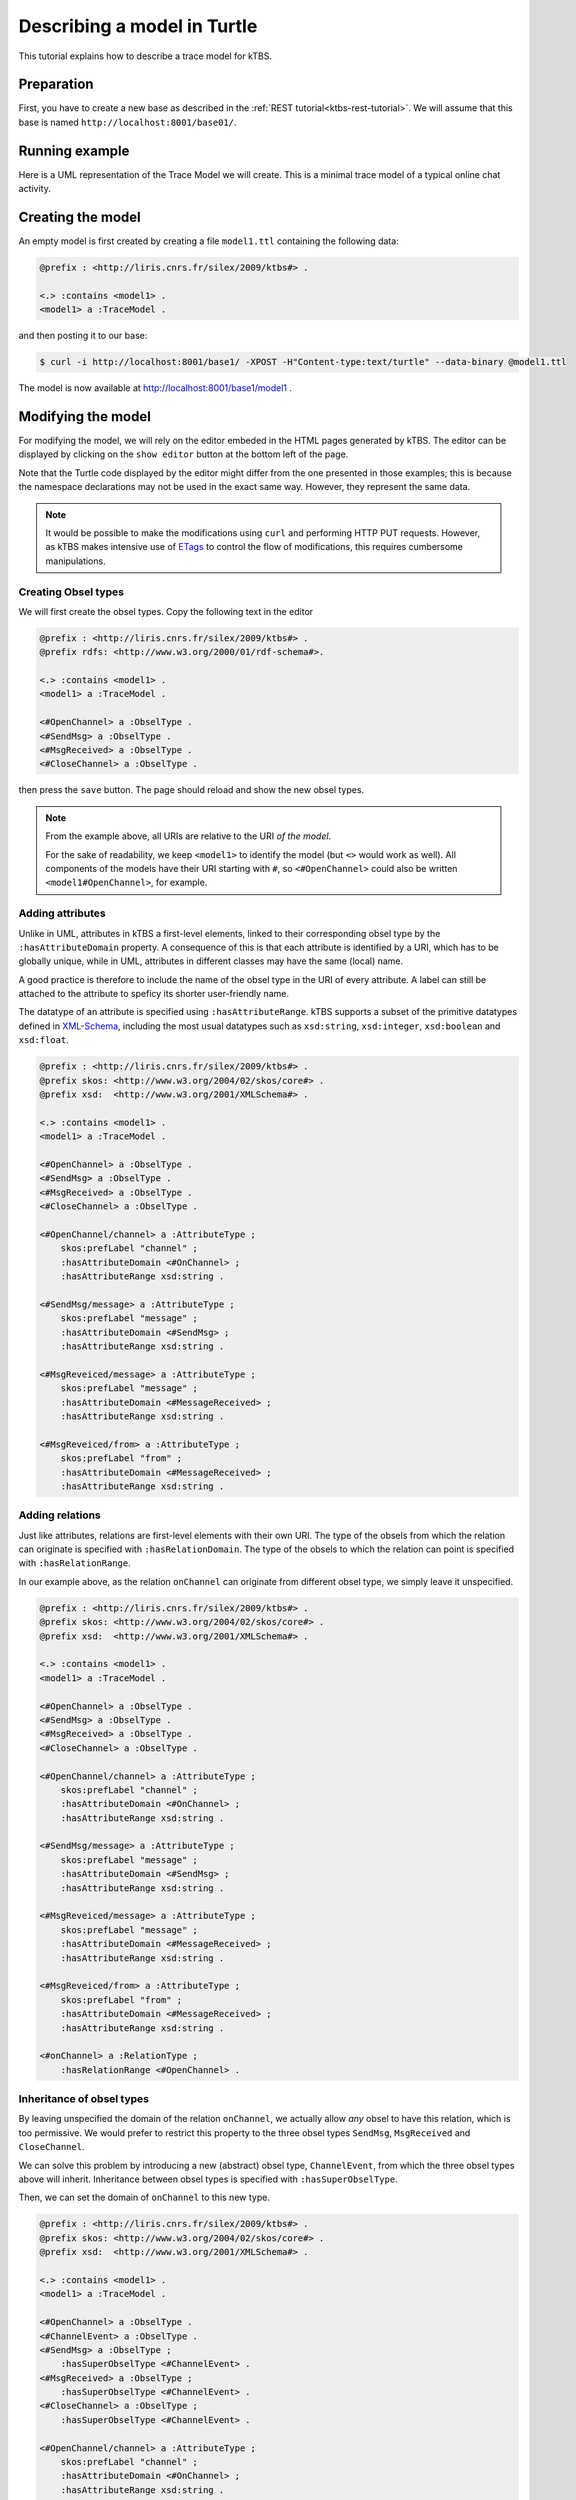Describing a model in Turtle
============================

This tutorial explains how to describe a trace model for kTBS.

Preparation
-----------

First, you have to create a new base as described in the :ref:`REST tutorial<ktbs-rest-tutorial>`. We will assume that this base is named ``http://localhost:8001/base01/``.


Running example
---------------

Here is a UML representation of the Trace Model we will create. This is a minimal trace model of a typical online chat activity.

.. graphviz::

   digraph {
     rankdir = RL
     node [ shape = "record", fontsize = 8 ]
     edge [ fontsize = 8, arrowhead = "open" ]

     OpenChannel [ label = "OpenChannel|channel:str" ]
     SendMsg [ label = "SendMsg|message:str" ]
     MsgReceived [ label = "MsgResseived|message:str\lfrom:str\l" ]
     CloseChannel [ label = "CloseChannel|" ]
    
     SendMsg -> OpenChannel [ label = "onChannel" ]
     MsgReceived -> OpenChannel [ label = "onChannel" ]
     CloseChannel -> OpenChannel [ label = "onChannel" ]
     
   }


Creating the model
------------------

An empty model is first created by creating a file ``model1.ttl`` containing the following data:

.. code-block:: turtle

   @prefix : <http://liris.cnrs.fr/silex/2009/ktbs#> .

   <.> :contains <model1> .
   <model1> a :TraceModel .

and then posting it to our base:

.. code-block:: bash

    $ curl -i http://localhost:8001/base1/ -XPOST -H"Content-type:text/turtle" --data-binary @model1.ttl

The model is now available at http://localhost:8001/base1/model1 .


Modifying the model
-------------------

For modifying the model, we will rely on the editor embeded in the HTML pages generated by kTBS. The editor can be displayed by clicking on the ``show editor`` button at the bottom left of the page.

Note that the Turtle code displayed by the editor might differ from the one presented in those examples; this is because the namespace declarations may not be used in the exact same way. However, they represent the same data.

.. note::

   It would be possible to make the modifications using ``curl`` and performing
   HTTP PUT requests. However, as kTBS makes intensive use of ETags_ to control
   the flow of modifications, this requires cumbersome manipulations.

.. _ETags: http://en.wikipedia.org/wiki/HTTP_ETag


Creating Obsel types
^^^^^^^^^^^^^^^^^^^^

We will first create the obsel types. Copy the following text in the editor

.. code-block:: turtle

   @prefix : <http://liris.cnrs.fr/silex/2009/ktbs#> .
   @prefix rdfs: <http://www.w3.org/2000/01/rdf-schema#>.

   <.> :contains <model1> .
   <model1> a :TraceModel .

   <#OpenChannel> a :ObselType .
   <#SendMsg> a :ObselType .
   <#MsgReceived> a :ObselType .
   <#CloseChannel> a :ObselType .

then press the ``save`` button. The page should reload and show the new obsel types.

.. note::

   From the example above, all URIs are relative to the URI *of the model*.

   For the sake of readability, we keep ``<model1>`` to identify the model
   (but ``<>`` would work as well).
   All components of the models have their URI starting with ``#``,
   so ``<#OpenChannel>`` could also be written ``<model1#OpenChannel>``,
   for example.

Adding attributes
^^^^^^^^^^^^^^^^^

Unlike in UML, attributes in kTBS a first-level elements, linked to their corresponding obsel type by the ``:hasAttributeDomain`` property. A consequence of this is that each attribute is identified by a URI, which has to be globally unique, while in UML, attributes in different classes may have the same (local) name.

A good practice is therefore to include the name of the obsel type in the URI of every attribute. A label can still be attached to the attribute to speficy its shorter user-friendly name.

The datatype of an attribute is specified using ``:hasAttributeRange``. kTBS supports a subset of the primitive datatypes defined in  XML-Schema_, including the most usual datatypes such as ``xsd:string``, ``xsd:integer``, ``xsd:boolean`` and ``xsd:float``.

.. _XML-Schema: http://www.w3.org/TR/xmlschema-2/#built-in-datatypes

.. code-block:: turtle

   @prefix : <http://liris.cnrs.fr/silex/2009/ktbs#> .
   @prefix skos: <http://www.w3.org/2004/02/skos/core#> .
   @prefix xsd:  <http://www.w3.org/2001/XMLSchema#> .

   <.> :contains <model1> .
   <model1> a :TraceModel .

   <#OpenChannel> a :ObselType .
   <#SendMsg> a :ObselType .
   <#MsgReceived> a :ObselType .
   <#CloseChannel> a :ObselType .

   <#OpenChannel/channel> a :AttributeType ;
       skos:prefLabel "channel" ;
       :hasAttributeDomain <#OnChannel> ;
       :hasAttributeRange xsd:string .

   <#SendMsg/message> a :AttributeType ;
       skos:prefLabel "message" ;
       :hasAttributeDomain <#SendMsg> ;
       :hasAttributeRange xsd:string .

   <#MsgReveiced/message> a :AttributeType ;
       skos:prefLabel "message" ;
       :hasAttributeDomain <#MessageReceived> ;
       :hasAttributeRange xsd:string .

   <#MsgReveiced/from> a :AttributeType ;
       skos:prefLabel "from" ;
       :hasAttributeDomain <#MessageReceived> ;
       :hasAttributeRange xsd:string .

Adding relations
^^^^^^^^^^^^^^^^

Just like attributes, relations are first-level elements with their own URI. The type of the obsels from which the relation can originate is specified with ``:hasRelationDomain``. The type of the obsels to which the relation can point is specified with ``:hasRelationRange``.

In our example above, as the relation ``onChannel`` can originate from different obsel type, we simply leave it unspecified.

.. code-block:: turtle

   @prefix : <http://liris.cnrs.fr/silex/2009/ktbs#> .
   @prefix skos: <http://www.w3.org/2004/02/skos/core#> .
   @prefix xsd:  <http://www.w3.org/2001/XMLSchema#> .

   <.> :contains <model1> .
   <model1> a :TraceModel .

   <#OpenChannel> a :ObselType .
   <#SendMsg> a :ObselType .
   <#MsgReceived> a :ObselType .
   <#CloseChannel> a :ObselType .

   <#OpenChannel/channel> a :AttributeType ;
       skos:prefLabel "channel" ;
       :hasAttributeDomain <#OnChannel> ;
       :hasAttributeRange xsd:string .

   <#SendMsg/message> a :AttributeType ;
       skos:prefLabel "message" ;
       :hasAttributeDomain <#SendMsg> ;
       :hasAttributeRange xsd:string .

   <#MsgReveiced/message> a :AttributeType ;
       skos:prefLabel "message" ;
       :hasAttributeDomain <#MessageReceived> ;
       :hasAttributeRange xsd:string .

   <#MsgReveiced/from> a :AttributeType ;
       skos:prefLabel "from" ;
       :hasAttributeDomain <#MessageReceived> ;
       :hasAttributeRange xsd:string .

   <#onChannel> a :RelationType ;
       :hasRelationRange <#OpenChannel> .


Inheritance of obsel types
^^^^^^^^^^^^^^^^^^^^^^^^^^

By leaving unspecified the domain of the relation ``onChannel``, we actually allow *any* obsel to have this relation, which is too permissive. We would prefer to restrict this property to the three obsel types ``SendMsg``, ``MsgReceived`` and ``CloseChannel``.

We can solve this problem by introducing a new (abstract) obsel type, ``ChannelEvent``, from which the three obsel types above will inherit. Inheritance between obsel types is specified with ``:hasSuperObselType``.

Then, we can set the domain of ``onChannel`` to this new type.

.. code-block:: turtle

   @prefix : <http://liris.cnrs.fr/silex/2009/ktbs#> .
   @prefix skos: <http://www.w3.org/2004/02/skos/core#> .
   @prefix xsd:  <http://www.w3.org/2001/XMLSchema#> .

   <.> :contains <model1> .
   <model1> a :TraceModel .

   <#OpenChannel> a :ObselType .
   <#ChannelEvent> a :ObselType .
   <#SendMsg> a :ObselType ;
       :hasSuperObselType <#ChannelEvent> .
   <#MsgReceived> a :ObselType ;
       :hasSuperObselType <#ChannelEvent> .
   <#CloseChannel> a :ObselType ;
       :hasSuperObselType <#ChannelEvent> .

   <#OpenChannel/channel> a :AttributeType ;
       skos:prefLabel "channel" ;
       :hasAttributeDomain <#OnChannel> ;
       :hasAttributeRange xsd:string .

   <#SendMsg/message> a :AttributeType ;
       skos:prefLabel "message" ;
       :hasAttributeDomain <#SendMsg> ;
       :hasAttributeRange xsd:string .

   <#MsgReveiced/message> a :AttributeType ;
       skos:prefLabel "message" ;
       :hasAttributeDomain <#MessageReceived> ;
       :hasAttributeRange xsd:string .

   <#MsgReveiced/from> a :AttributeType ;
       skos:prefLabel "from" ;
       :hasAttributeDomain <#MessageReceived> ;
       :hasAttributeRange xsd:string .

   <#onChannel> a :RelationType ;
       :hasRelationDomain <#ChannelEvent> ;
       :hasRelationRange <#OpenChannel> .

This new trace model can be represented by the following UML diagram:

Here is a UML representation of the Trace Model we will create. This is a minimal trace model of a typical online chat activity.

.. graphviz::

   digraph {
     rankdir = RL
     node [ shape = "record", fontsize = 8 ]
     edge [ fontsize = 8 , arrowhead = "open" ]

     OpenChannel [ label = "OpenChannel|<at>channel:str" ]
     ChannelEvent [ label = "ChannelEvent|<at>" ]
     SendMsg [ label = "SendMsg|message:str" ]
     MsgReceived [ label = "MsgResseived|message:str\lfrom:str\l" ]
     CloseChannel [ label = "CloseChannel|" ]
    
     ChannelEvent:at -> OpenChannel:at [ label = "onChannel" ]
     SendMsg -> ChannelEvent [ arrowhead = "empty" ]
     MsgReceived -> ChannelEvent [ arrowhead = "empty" ]
     CloseChannel -> ChannelEvent [ arrowhead = "empty" ]
     
   }
